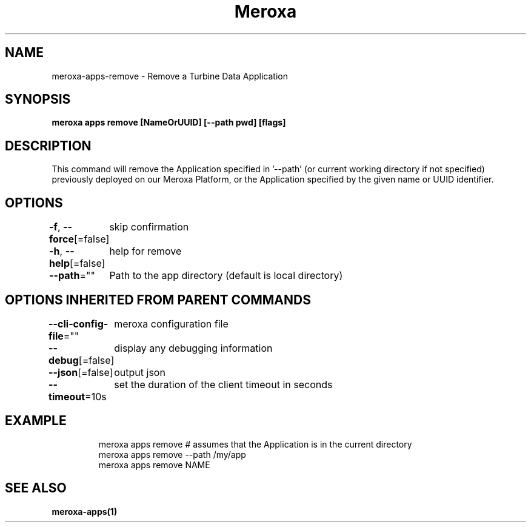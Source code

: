 .nh
.TH "Meroxa" "1" "Aug 2023" "Meroxa CLI " "Meroxa Manual"

.SH NAME
.PP
meroxa-apps-remove - Remove a Turbine Data Application


.SH SYNOPSIS
.PP
\fBmeroxa apps remove [NameOrUUID] [--path pwd] [flags]\fP


.SH DESCRIPTION
.PP
This command will remove the Application specified in '--path'
(or current working directory if not specified) previously deployed on our Meroxa Platform,
or the Application specified by the given name or UUID identifier.


.SH OPTIONS
.PP
\fB-f\fP, \fB--force\fP[=false]
	skip confirmation

.PP
\fB-h\fP, \fB--help\fP[=false]
	help for remove

.PP
\fB--path\fP=""
	Path to the app directory (default is local directory)


.SH OPTIONS INHERITED FROM PARENT COMMANDS
.PP
\fB--cli-config-file\fP=""
	meroxa configuration file

.PP
\fB--debug\fP[=false]
	display any debugging information

.PP
\fB--json\fP[=false]
	output json

.PP
\fB--timeout\fP=10s
	set the duration of the client timeout in seconds


.SH EXAMPLE
.PP
.RS

.nf
meroxa apps remove # assumes that the Application is in the current directory
meroxa apps remove --path /my/app
meroxa apps remove NAME

.fi
.RE


.SH SEE ALSO
.PP
\fBmeroxa-apps(1)\fP
